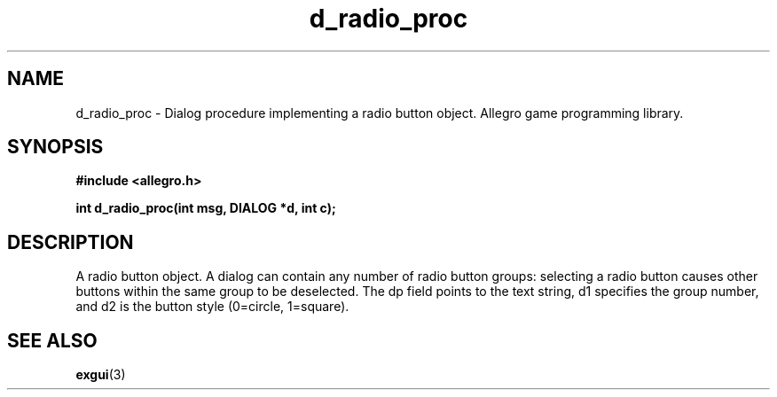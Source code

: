 .\" Generated by the Allegro makedoc utility
.TH d_radio_proc 3 "version 4.4.3" "Allegro" "Allegro manual"
.SH NAME
d_radio_proc \- Dialog procedure implementing a radio button object. Allegro game programming library.\&
.SH SYNOPSIS
.B #include <allegro.h>

.sp
.B int d_radio_proc(int msg, DIALOG *d, int c);
.SH DESCRIPTION
A radio button object. A dialog can contain any number of radio button 
groups: selecting a radio button causes other buttons within the same 
group to be deselected. The dp field points to the text string, d1 
specifies the group number, and d2 is the button style (0=circle, 
1=square).

.SH SEE ALSO
.BR exgui (3)
